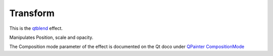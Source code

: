 .. metadata-placeholder

   :authors: - Claus Christensen
             - Yuri Chornoivan
             - Ttguy (https://userbase.kde.org/User:Ttguy)
             - Bushuev (https://userbase.kde.org/User:Bushuev)
             - Roger (https://userbase.kde.org/User:Roger)

   :license: Creative Commons License SA 4.0

.. _transform:

Transform
=========

.. contents::

This is the `qtblend <https://www.mltframework.org/plugins/FilterQtblend/>`_ effect.

Manipulates Position, scale and opacity.

The Composition mode parameter of the effect is documented on the Qt doco under `QPainter CompositionMode <http://doc.qt.io/qt-4.8/qpainter.html#CompositionMode-enum>`_


